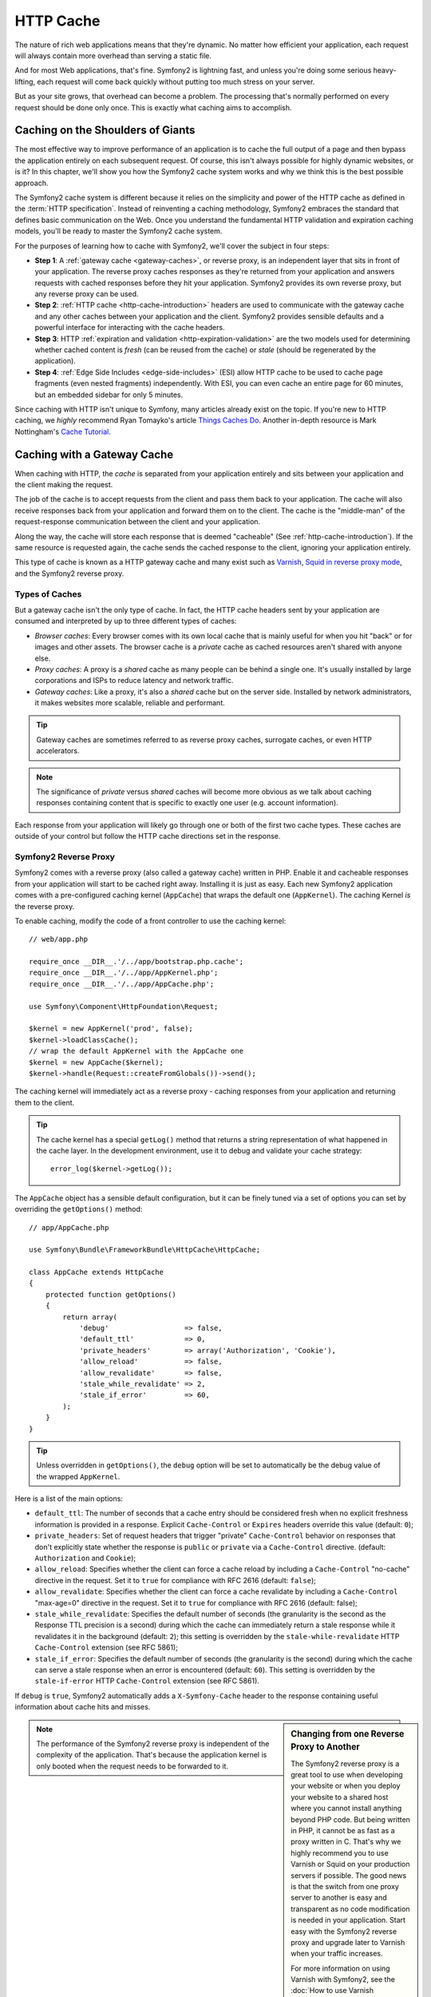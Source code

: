 .. index::
   single: Cache

HTTP Cache
==========

The nature of rich web applications means that they're dynamic. No matter
how efficient your application, each request will always contain more overhead
than serving a static file.

And for most Web applications, that's fine. Symfony2 is lightning fast, and
unless you're doing some serious heavy-lifting, each request will come back
quickly without putting too much stress on your server.

But as your site grows, that overhead can become a problem. The processing
that's normally performed on every request should be done only once. This
is exactly what caching aims to accomplish.

Caching on the Shoulders of Giants
----------------------------------

The most effective way to improve performance of an application is to cache
the full output of a page and then bypass the application entirely on each
subsequent request. Of course, this isn't always possible for highly dynamic
websites, or is it? In this chapter, we'll show you how the Symfony2 cache
system works and why we think this is the best possible approach.

The Symfony2 cache system is different because it relies on the simplicity
and power of the HTTP cache as defined in the :term:`HTTP specification`.
Instead of reinventing a caching methodology, Symfony2 embraces the standard
that defines basic communication on the Web. Once you understand the fundamental
HTTP validation and expiration caching models, you'll be ready to master
the Symfony2 cache system.

For the purposes of learning how to cache with Symfony2, we'll cover the
subject in four steps:

* **Step 1**: A :ref:`gateway cache <gateway-caches>`, or reverse proxy, is
  an independent layer that sits in front of your application. The reverse
  proxy caches responses as they're returned from your application and answers
  requests with cached responses before they hit your application. Symfony2
  provides its own reverse proxy, but any reverse proxy can be used.

* **Step 2**: :ref:`HTTP cache <http-cache-introduction>` headers are used
  to communicate with the gateway cache and any other caches between your
  application and the client. Symfony2 provides sensible defaults and a
  powerful interface for interacting with the cache headers.

* **Step 3**: HTTP :ref:`expiration and validation <http-expiration-validation>`
  are the two models used for determining whether cached content is *fresh*
  (can be reused from the cache) or *stale* (should be regenerated by the
  application).

* **Step 4**: :ref:`Edge Side Includes <edge-side-includes>` (ESI) allow HTTP
  cache to be used to cache page fragments (even nested fragments) independently.
  With ESI, you can even cache an entire page for 60 minutes, but an embedded
  sidebar for only 5 minutes.

Since caching with HTTP isn't unique to Symfony, many articles already exist
on the topic. If you're new to HTTP caching, we *highly* recommend Ryan
Tomayko's article `Things Caches Do`_. Another in-depth resource is Mark
Nottingham's `Cache Tutorial`_.

.. index::
   single: Cache; Proxy
   single: Cache; Reverse Proxy
   single: Cache; Gateway

.. _gateway-caches:

Caching with a Gateway Cache
----------------------------

When caching with HTTP, the *cache* is separated from your application entirely
and sits between your application and the client making the request.

The job of the cache is to accept requests from the client and pass them
back to your application. The cache will also receive responses back from
your application and forward them on to the client. The cache is the "middle-man"
of the request-response communication between the client and your application.

Along the way, the cache will store each response that is deemed "cacheable"
(See :ref:`http-cache-introduction`). If the same resource is requested again,
the cache sends the cached response to the client, ignoring your application
entirely.

This type of cache is known as a HTTP gateway cache and many exist such
as `Varnish`_, `Squid in reverse proxy mode`_, and the Symfony2 reverse proxy.

.. index::
   single: Cache; Types of

Types of Caches
~~~~~~~~~~~~~~~

But a gateway cache isn't the only type of cache. In fact, the HTTP cache
headers sent by your application are consumed and interpreted by up to three
different types of caches:

* *Browser caches*: Every browser comes with its own local cache that is
  mainly useful for when you hit "back" or for images and other assets.
  The browser cache is a *private* cache as cached resources aren't shared
  with anyone else.

* *Proxy caches*: A proxy is a *shared* cache as many people can be behind a
  single one. It's usually installed by large corporations and ISPs to reduce
  latency and network traffic.

* *Gateway caches*: Like a proxy, it's also a *shared* cache but on the server
  side. Installed by network administrators, it makes websites more scalable,
  reliable and performant.

.. tip::

    Gateway caches are sometimes referred to as reverse proxy caches,
    surrogate caches, or even HTTP accelerators.

.. note::

    The significance of *private* versus *shared* caches will become more
    obvious as we talk about caching responses containing content that is
    specific to exactly one user (e.g. account information).

Each response from your application will likely go through one or both of
the first two cache types. These caches are outside of your control but follow
the HTTP cache directions set in the response.

.. index::
   single: Cache; Symfony2 Reverse Proxy

.. _`symfony-gateway-cache`:

Symfony2 Reverse Proxy
~~~~~~~~~~~~~~~~~~~~~~

Symfony2 comes with a reverse proxy (also called a gateway cache) written
in PHP. Enable it and cacheable responses from your application will start
to be cached right away. Installing it is just as easy. Each new Symfony2
application comes with a pre-configured caching kernel (``AppCache``) that
wraps the default one (``AppKernel``). The caching Kernel *is* the reverse
proxy.

To enable caching, modify the code of a front controller to use the caching
kernel::

    // web/app.php

    require_once __DIR__.'/../app/bootstrap.php.cache';
    require_once __DIR__.'/../app/AppKernel.php';
    require_once __DIR__.'/../app/AppCache.php';

    use Symfony\Component\HttpFoundation\Request;

    $kernel = new AppKernel('prod', false);
    $kernel->loadClassCache();
    // wrap the default AppKernel with the AppCache one
    $kernel = new AppCache($kernel);
    $kernel->handle(Request::createFromGlobals())->send();

The caching kernel will immediately act as a reverse proxy - caching responses
from your application and returning them to the client.

.. tip::

    The cache kernel has a special ``getLog()`` method that returns a string
    representation of what happened in the cache layer. In the development
    environment, use it to debug and validate your cache strategy::

        error_log($kernel->getLog());

The ``AppCache`` object has a sensible default configuration, but it can be
finely tuned via a set of options you can set by overriding the ``getOptions()``
method::

    // app/AppCache.php

    use Symfony\Bundle\FrameworkBundle\HttpCache\HttpCache;

    class AppCache extends HttpCache
    {
        protected function getOptions()
        {
            return array(
                'debug'                  => false,
                'default_ttl'            => 0,
                'private_headers'        => array('Authorization', 'Cookie'),
                'allow_reload'           => false,
                'allow_revalidate'       => false,
                'stale_while_revalidate' => 2,
                'stale_if_error'         => 60,
            );
        }
    }

.. tip::

    Unless overridden in ``getOptions()``, the ``debug`` option will be set
    to automatically be the debug value of the wrapped ``AppKernel``.

Here is a list of the main options:

* ``default_ttl``: The number of seconds that a cache entry should be
  considered fresh when no explicit freshness information is provided in a
  response. Explicit ``Cache-Control`` or ``Expires`` headers override this
  value (default: ``0``);

* ``private_headers``: Set of request headers that trigger "private"
  ``Cache-Control`` behavior on responses that don't explicitly state whether
  the response is ``public`` or ``private`` via a ``Cache-Control`` directive.
  (default: ``Authorization`` and ``Cookie``);

* ``allow_reload``: Specifies whether the client can force a cache reload by
  including a ``Cache-Control`` "no-cache" directive in the request. Set it to
  ``true`` for compliance with RFC 2616 (default: ``false``);

* ``allow_revalidate``: Specifies whether the client can force a cache
  revalidate by including a ``Cache-Control`` "max-age=0" directive in the
  request. Set it to ``true`` for compliance with RFC 2616 (default: false);

* ``stale_while_revalidate``: Specifies the default number of seconds (the
  granularity is the second as the Response TTL precision is a second) during
  which the cache can immediately return a stale response while it revalidates
  it in the background (default: ``2``); this setting is overridden by the
  ``stale-while-revalidate`` HTTP ``Cache-Control`` extension (see RFC 5861);

* ``stale_if_error``: Specifies the default number of seconds (the granularity
  is the second) during which the cache can serve a stale response when an
  error is encountered (default: ``60``). This setting is overridden by the
  ``stale-if-error`` HTTP ``Cache-Control`` extension (see RFC 5861).

If ``debug`` is ``true``, Symfony2 automatically adds a ``X-Symfony-Cache``
header to the response containing useful information about cache hits and
misses.

.. sidebar:: Changing from one Reverse Proxy to Another

    The Symfony2 reverse proxy is a great tool to use when developing your
    website or when you deploy your website to a shared host where you cannot
    install anything beyond PHP code. But being written in PHP, it cannot
    be as fast as a proxy written in C. That's why we highly recommend you
    to use Varnish or Squid on your production servers if possible. The good
    news is that the switch from one proxy server to another is easy and
    transparent as no code modification is needed in your application. Start
    easy with the Symfony2 reverse proxy and upgrade later to Varnish when
    your traffic increases.

    For more information on using Varnish with Symfony2, see the
    :doc:`How to use Varnish </cookbook/cache/varnish>` cookbook chapter.

.. note::

    The performance of the Symfony2 reverse proxy is independent of the
    complexity of the application. That's because the application kernel is
    only booted when the request needs to be forwarded to it.

.. index::
   single: Cache; HTTP

.. _http-cache-introduction:

Introduction to HTTP Caching
----------------------------

To take advantage of the available cache layers, your application must be
able to communicate which responses are cacheable and the rules that govern
when/how that cache should become stale. This is done by setting HTTP cache
headers on the response.

.. tip::

    Keep in mind that "HTTP" is nothing more than the language (a simple text
    language) that web clients (e.g. browsers) and web servers use to communicate
    with each other. When we talk about HTTP caching, we're talking about the
    part of that language that allows clients and servers to exchange information
    related to caching.

HTTP specifies four response cache headers that we're concerned with:

* ``Cache-Control``
* ``Expires``
* ``ETag``
* ``Last-Modified``

The most important and versatile header is the ``Cache-Control`` header,
which is actually a collection of various cache information.

.. note::

    Each of the headers will be explained in full detail in the
    :ref:`http-expiration-validation` section.

.. index::
   single: Cache; Cache-Control header
   single: HTTP headers; Cache-Control

The Cache-Control Header
~~~~~~~~~~~~~~~~~~~~~~~~

The ``Cache-Control`` header is unique in that it contains not one, but various
pieces of information about the cacheability of a response. Each piece of
information is separated by a comma:

     Cache-Control: private, max-age=0, must-revalidate

     Cache-Control: max-age=3600, must-revalidate

Symfony provides an abstraction around the ``Cache-Control`` header to make
its creation more manageable:

.. code-block:: php

    $response = new Response();

    // mark the response as either public or private
    $response->setPublic();
    $response->setPrivate();

    // set the private or shared max age
    $response->setMaxAge(600);
    $response->setSharedMaxAge(600);

    // set a custom Cache-Control directive
    $response->headers->addCacheControlDirective('must-revalidate', true);

Public vs Private Responses
~~~~~~~~~~~~~~~~~~~~~~~~~~~

Both gateway and proxy caches are considered "shared" caches as the cached
content is shared by more than one user. If a user-specific response were
ever mistakenly stored by a shared cache, it might be returned later to any
number of different users. Imagine if your account information were cached
and then returned to every subsequent user who asked for their account page!

To handle this situation, every response may be set to be public or private:

* *public*: Indicates that the response may be cached by both private and
  shared caches;

* *private*: Indicates that all or part of the response message is intended
  for a single user and must not be cached by a shared cache.

Symfony conservatively defaults each response to be private. To take advantage
of shared caches (like the Symfony2 reverse proxy), the response will need
to be explicitly set as public.

.. index::
   single: Cache; Safe methods

Safe Methods
~~~~~~~~~~~~

HTTP caching only works for "safe" HTTP methods (like GET and HEAD). Being
safe means that you never change the application's state on the server when
serving the request (you can of course log information, cache data, etc).
This has two very reasonable consequences:

* You should *never* change the state of your application when responding
  to a GET or HEAD request. Even if you don't use a gateway cache, the presence
  of proxy caches mean that any GET or HEAD request may or may not actually
  hit your server.

* Don't expect PUT, POST or DELETE methods to cache. These methods are meant
  to be used when mutating the state of your application (e.g. deleting a
  blog post). Caching them would prevent certain requests from hitting and
  mutating your application.

Caching Rules and Defaults
~~~~~~~~~~~~~~~~~~~~~~~~~~

HTTP 1.1 allows caching anything by default unless there is an explicit
``Cache-Control`` header. In practice, most caches do nothing when requests
have a cookie, an authorization header, use a non-safe method (i.e. PUT, POST,
DELETE), or when responses have a redirect status code.

Symfony2 automatically sets a sensible and conservative ``Cache-Control``
header when none is set by the developer by following these rules:

* If no cache header is defined (``Cache-Control``, ``Expires``, ``ETag``
  or ``Last-Modified``), ``Cache-Control`` is set to ``no-cache``, meaning
  that the response will not be cached;

* If ``Cache-Control`` is empty (but one of the other cache headers is present),
  its value is set to ``private, must-revalidate``;

* But if at least one ``Cache-Control`` directive is set, and no 'public' or
  ``private`` directives have been explicitly added, Symfony2 adds the
  ``private`` directive automatically (except when ``s-maxage`` is set).

.. _http-expiration-validation:

HTTP Expiration and Validation
------------------------------

The HTTP specification defines two caching models:

* With the `expiration model`_, you simply specify how long a response should
  be considered "fresh" by including a ``Cache-Control`` and/or an ``Expires``
  header. Caches that understand expiration will not make the same request
  until the cached version reaches its expiration time and becomes "stale".

* When pages are really dynamic (i.e. their representation changes often),
  the `validation model`_ is often necessary. With this model, the
  cache stores the response, but asks the server on each request whether
  or not the cached response is still valid. The application uses a unique
  response identifier (the ``Etag`` header) and/or a timestamp (the ``Last-Modified``
  header) to check if the page has changed since being cached.

The goal of both models is to never generate the same response twice by relying
on a cache to store and return "fresh" responses.

.. sidebar:: Reading the HTTP Specification

    The HTTP specification defines a simple but powerful language in which
    clients and servers can communicate. As a web developer, the request-response
    model of the specification dominates our work. Unfortunately, the actual
    specification document - `RFC 2616`_ - can be difficult to read.

    There is an on-going effort (`HTTP Bis`_) to rewrite the RFC 2616. It does
    not describe a new version of HTTP, but mostly clarifies the original HTTP
    specification. The organization is also improved as the specification
    is split into seven parts; everything related to HTTP caching can be
    found in two dedicated parts (`P4 - Conditional Requests`_ and `P6 -
    Caching: Browser and intermediary caches`_).

    As a web developer, we strongly urge you to read the specification. Its
    clarity and power - even more than ten years after its creation - is
    invaluable. Don't be put-off by the appearance of the spec - its contents
    are much more beautiful than its cover.

.. index::
   single: Cache; HTTP Expiration

Expiration
~~~~~~~~~~

The expiration model is the more efficient and straightforward of the two
caching models and should be used whenever possible. When a response is cached
with an expiration, the cache will store the response and return it directly
without hitting the application until it expires.

The expiration model can be accomplished using one of two, nearly identical,
HTTP headers: ``Expires`` or ``Cache-Control``.

.. index::
   single: Cache; Expires header
   single: HTTP headers; Expires

Expiration with the ``Expires`` Header
~~~~~~~~~~~~~~~~~~~~~~~~~~~~~~~~~~~~~~

According to the HTTP specification, "the ``Expires`` header field gives
the date/time after which the response is considered stale." The ``Expires``
header can be set with the ``setExpires()`` ``Response`` method. It takes a
``DateTime`` instance as an argument::

    $date = new DateTime();
    $date->modify('+600 seconds');

    $response->setExpires($date);

The resulting HTTP header will look like this::

    Expires: Thu, 01 Mar 2011 16:00:00 GMT

.. note::

    The ``setExpires()`` method automatically converts the date to the GMT
    timezone as required by the specification.

Note that in HTTP versions before 1.1 the origin server wasn't required to
send the ``Date`` header. Consequently the cache (e.g. the browser) might
need to rely onto his local clock to evaluate the ``Expires`` header making
the lifetime calculation vulnerable to clock skew. Another limitation
of the ``Expires`` header is that the specification states that "HTTP/1.1
servers should not send ``Expires`` dates more than one year in the future."

.. index::
   single: Cache; Cache-Control header
   single: HTTP headers; Cache-Control

Expiration with the ``Cache-Control`` Header
~~~~~~~~~~~~~~~~~~~~~~~~~~~~~~~~~~~~~~~~~~~~

Because of the ``Expires`` header limitations, most of the time, you should
use the ``Cache-Control`` header instead. Recall that the ``Cache-Control``
header is used to specify many different cache directives. For expiration,
there are two directives, ``max-age`` and ``s-maxage``. The first one is
used by all caches, whereas the second one is only taken into account by
shared caches::

    // Sets the number of seconds after which the response
    // should no longer be considered fresh
    $response->setMaxAge(600);

    // Same as above but only for shared caches
    $response->setSharedMaxAge(600);

The ``Cache-Control`` header would take on the following format (it may have
additional directives)::

    Cache-Control: max-age=600, s-maxage=600

.. index::
   single: Cache; Validation

Validation
~~~~~~~~~~

When a resource needs to be updated as soon as a change is made to the underlying
data, the expiration model falls short. With the expiration model, the application
won't be asked to return the updated response until the cache finally becomes
stale.

The validation model addresses this issue. Under this model, the cache continues
to store responses. The difference is that, for each request, the cache asks
the application whether or not the cached response is still valid. If the
cache *is* still valid, your application should return a 304 status code
and no content. This tells the cache that it's ok to return the cached response.

Under this model, you mainly save bandwidth as the representation is not
sent twice to the same client (a 304 response is sent instead). But if you
design your application carefully, you might be able to get the bare minimum
data needed to send a 304 response and save CPU also (see below for an implementation
example).

.. tip::

    The 304 status code means "Not Modified". It's important because with
    this status code do *not* contain the actual content being requested.
    Instead, the response is simply a light-weight set of directions that
    tell cache that it should use its stored version.

Like with expiration, there are two different HTTP headers that can be used
to implement the validation model: ``ETag`` and ``Last-Modified``.

.. index::
   single: Cache; Etag header
   single: HTTP headers; Etag

Validation with the ``ETag`` Header
~~~~~~~~~~~~~~~~~~~~~~~~~~~~~~~~~~~

The ``ETag`` header is a string header (called the "entity-tag") that uniquely
identifies one representation of the target resource. It's entirely generated
and set by your application so that you can tell, for example, if the ``/about``
resource that's stored by the cache is up-to-date with what your application
would return. An ``ETag`` is like a fingerprint and is used to quickly compare
if two different versions of a resource are equivalent. Like fingerprints,
each ``ETag`` must be unique across all representations of the same resource.

Let's walk through a simple implementation that generates the ETag as the
md5 of the content::

    public function indexAction()
    {
        $response = $this->render('MyBundle:Main:index.html.twig');
        $response->setETag(md5($response->getContent()));
        $response->isNotModified($this->getRequest());

        return $response;
    }

The ``Response::isNotModified()`` method compares the ``ETag`` sent with
the ``Request`` with the one set on the ``Response``. If the two match, the
method automatically sets the ``Response`` status code to 304.

This algorithm is simple enough and very generic, but you need to create the
whole ``Response`` before being able to compute the ETag, which is sub-optimal.
In other words, it saves on bandwidth, but not CPU cycles.

In the :ref:`optimizing-cache-validation` section, we'll show how validation
can be used more intelligently to determine the validity of a cache without
doing so much work.

.. tip::

    Symfony2 also supports weak ETags by passing ``true`` as the second
    argument to the
    :method:`Symfony\\Component\\HttpFoundation\\Response::setETag` method.

.. index::
   single: Cache; Last-Modified header
   single: HTTP headers; Last-Modified

Validation with the ``Last-Modified`` Header
~~~~~~~~~~~~~~~~~~~~~~~~~~~~~~~~~~~~~~~~~~~~

The ``Last-Modified`` header is the second form of validation. According
to the HTTP specification, "The ``Last-Modified`` header field indicates
the date and time at which the origin server believes the representation
was last modified." In other words, the application decides whether or not
the cached content has been updated based on whether or not it's been updated
since the response was cached.

For instance, you can use the latest update date for all the objects needed to
compute the resource representation as the value for the ``Last-Modified``
header value::

    public function showAction($articleSlug)
    {
        // ...

        $articleDate = new \DateTime($article->getUpdatedAt());
        $authorDate = new \DateTime($author->getUpdatedAt());

        $date = $authorDate > $articleDate ? $authorDate : $articleDate;

        $response->setLastModified($date);
        $response->isNotModified($this->getRequest());

        return $response;
    }

The ``Response::isNotModified()`` method compares the ``If-Modified-Since``
header sent by the request with the ``Last-Modified`` header set on the
response. If they are equivalent, the ``Response`` will be set to a 304 status
code.

.. note::

    The ``If-Modified-Since`` request header equals the ``Last-Modified``
    header of the last response sent to the client for the particular resource.
    This is how the client and server communicate with each other and decide
    whether or not the resource has been updated since it was cached.

.. index::
   single: Cache; Conditional get
   single: HTTP; 304

.. _optimizing-cache-validation:

Optimizing your Code with Validation
~~~~~~~~~~~~~~~~~~~~~~~~~~~~~~~~~~~~

The main goal of any caching strategy is to lighten the load on the application.
Put another way, the less you do in your application to return a 304 response,
the better. The ``Response::isNotModified()`` method does exactly that by
exposing a simple and efficient pattern::

    public function showAction($articleSlug)
    {
        // Get the minimum information to compute
        // the ETag or the Last-Modified value
        // (based on the Request, data is retrieved from
        // a database or a key-value store for instance)
        $article = // ...

        // create a Response with a ETag and/or a Last-Modified header
        $response = new Response();
        $response->setETag($article->computeETag());
        $response->setLastModified($article->getPublishedAt());

        // Check that the Response is not modified for the given Request
        if ($response->isNotModified($this->getRequest())) {
            // return the 304 Response immediately
            return $response;
        } else {
            // do more work here - like retrieving more data
            $comments = // ...

            // or render a template with the $response you've already started
            return $this->render(
                'MyBundle:MyController:article.html.twig',
                array('article' => $article, 'comments' => $comments),
                $response
            );
        }
    }

When the ``Response`` is not modified, the ``isNotModified()`` automatically sets
the response status code to ``304``, removes the content, and removes some
headers that must not be present for ``304`` responses (see
:method:`Symfony\\Component\\HttpFoundation\\Response::setNotModified`).

.. index::
   single: Cache; Vary
   single: HTTP headers; Vary

Varying the Response
~~~~~~~~~~~~~~~~~~~~

So far, we've assumed that each URI has exactly one representation of the
target resource. By default, HTTP caching is done by using the URI of the
resource as the cache key. If two people request the same URI of a cacheable
resource, the second person will receive the cached version.

Sometimes this isn't enough and different versions of the same URI need to
be cached based on one or more request header values. For instance, if you
compress pages when the client supports it, any given URI has two representations:
one when the client supports compression, and one when it does not. This
determination is done by the value of the ``Accept-Encoding`` request header.

In this case, we need the cache to store both a compressed and uncompressed
version of the response for the particular URI and return them based on the
request's ``Accept-Encoding`` value. This is done by using the ``Vary`` response
header, which is a comma-separated list of different headers whose values
trigger a different representation of the requested resource::

    Vary: Accept-Encoding, User-Agent

.. tip::

    This particular ``Vary`` header would cache different versions of each
    resource based on the URI and the value of the ``Accept-Encoding`` and
    ``User-Agent`` request header.

The ``Response`` object offers a clean interface for managing the ``Vary``
header::

    // set one vary header
    $response->setVary('Accept-Encoding');

    // set multiple vary headers
    $response->setVary(array('Accept-Encoding', 'User-Agent'));

The ``setVary()`` method takes a header name or an array of header names for
which the response varies.

Expiration and Validation
~~~~~~~~~~~~~~~~~~~~~~~~~

You can of course use both validation and expiration within the same ``Response``.
As expiration wins over validation, you can easily benefit from the best of
both worlds. In other words, by using both expiration and validation, you
can instruct the cache to serve the cached content, while checking back
at some interval (the expiration) to verify that the content is still valid.

.. index::
    pair: Cache; Configuration

More Response Methods
~~~~~~~~~~~~~~~~~~~~~

The Response class provides many more methods related to the cache. Here are
the most useful ones::

    // Marks the Response stale
    $response->expire();

    // Force the response to return a proper 304 response with no content
    $response->setNotModified();

Additionally, most cache-related HTTP headers can be set via the single
``setCache()`` method::

    // Set cache settings in one call
    $response->setCache(array(
        'etag'          => $etag,
        'last_modified' => $date,
        'max_age'       => 10,
        's_maxage'      => 10,
        'public'        => true,
        // 'private'    => true,
    ));

.. index::
  single: Cache; ESI
  single: ESI

.. _edge-side-includes:

Using Edge Side Includes
------------------------

Gateway caches are a great way to make your website perform better. But they
have one limitation: they can only cache whole pages. If you can't cache
whole pages or if parts of a page has "more" dynamic parts, you are out of
luck. Fortunately, Symfony2 provides a solution for these cases, based on a
technology called `ESI`_, or Edge Side Includes. Akamaï wrote this specification
almost 10 years ago, and it allows specific parts of a page to have a different
caching strategy than the main page.

The ESI specification describes tags you can embed in your pages to communicate
with the gateway cache. Only one tag is implemented in Symfony2, ``include``,
as this is the only useful one outside of Akamaï context:

.. code-block:: html

    <html>
        <body>
            Some content

            <!-- Embed the content of another page here -->
            <esi:include src="http://..." />

            More content
        </body>
    </html>

.. note::

    Notice from the example that each ESI tag has a fully-qualified URL.
    An ESI tag represents a page fragment that can be fetched via the given
    URL.

When a request is handled, the gateway cache fetches the entire page from
its cache or requests it from the backend application. If the response contains
one or more ESI tags, these are processed in the same way. In other words,
the gateway cache either retrieves the included page fragment from its cache
or requests the page fragment from the backend application again. When all
the ESI tags have been resolved, the gateway cache merges each into the main
page and sends the final content to the client.

All of this happens transparently at the gateway cache level (i.e. outside
of your application). As you'll see, if you choose to take advantage of ESI
tags, Symfony2 makes the process of including them almost effortless.

Using ESI in Symfony2
~~~~~~~~~~~~~~~~~~~~~

First, to use ESI, be sure to enable it in your application configuration:

.. configuration-block::

    .. code-block:: yaml

        # app/config/config.yml
        framework:
            # ...
            esi: { enabled: true }

    .. code-block:: xml

        <!-- app/config/config.xml -->
        <framework:config ...>
            <!-- ... -->
            <framework:esi enabled="true" />
        </framework:config>

    .. code-block:: php

        // app/config/config.php
        $container->loadFromExtension('framework', array(
            // ...
            'esi'    => array('enabled' => true),
        ));

Now, suppose we have a page that is relatively static, except for a news
ticker at the bottom of the content. With ESI, we can cache the news ticker
independent of the rest of the page.

.. code-block:: php

    public function indexAction()
    {
        $response = $this->render('MyBundle:MyController:index.html.twig');
        $response->setSharedMaxAge(600);

        return $response;
    }

In this example, we've given the full-page cache a lifetime of ten minutes.
Next, let's include the news ticker in the template by embedding an action.
This is done via the ``render`` helper (See :ref:`templating-embedding-controller`
for more details).

As the embedded content comes from another page (or controller for that
matter), Symfony2 uses the standard ``render`` helper to configure ESI tags:

.. configuration-block::

    .. code-block:: jinja

        {% render '...:news' with {}, {'standalone': true} %}

    .. code-block:: php

        <?php echo $view['actions']->render('...:news', array(), array('standalone' => true)) ?>

By setting ``standalone`` to ``true``, you tell Symfony2 that the action
should be rendered as an ESI tag. You might be wondering why you would want to
use a helper instead of just writing the ESI tag yourself. That's because
using a helper makes your application work even if there is no gateway cache
installed. Let's see how it works.

When standalone is ``false`` (the default), Symfony2 merges the included page
content within the main one before sending the response to the client. But
when standalone is ``true``, *and* if Symfony2 detects that it's talking
to a gateway cache that supports ESI, it generates an ESI include tag. But
if there is no gateway cache or if it does not support ESI, Symfony2 will
just merge the included page content within the main one as it would have
done were standalone set to ``false``.

.. note::

    Symfony2 detects if a gateway cache supports ESI via another Akamaï
    specification that is supported out of the box by the Symfony2 reverse
    proxy.

The embedded action can now specify its own caching rules, entirely independent
of the master page.

.. code-block:: php

    public function newsAction()
    {
      // ...

      $response->setSharedMaxAge(60);
    }

With ESI, the full page cache will be valid for 600 seconds, but the news
component cache will only last for 60 seconds.

A requirement of ESI, however, is that the embedded action be accessible
via a URL so the gateway cache can fetch it independently of the rest of
the page. Of course, an action can't be accessed via a URL unless it has
a route that points to it. Symfony2 takes care of this via a generic route
and controller. For the ESI include tag to work properly, you must define
the ``_internal`` route:

.. configuration-block::

    .. code-block:: yaml

        # app/config/routing.yml
        _internal:
            resource: "@FrameworkBundle/Resources/config/routing/internal.xml"
            prefix:   /_internal

    .. code-block:: xml

        <!-- app/config/routing.xml -->
        <?xml version="1.0" encoding="UTF-8" ?>

        <routes xmlns="http://symfony.com/schema/routing"
            xmlns:xsi="http://www.w3.org/2001/XMLSchema-instance"
            xsi:schemaLocation="http://symfony.com/schema/routing http://symfony.com/schema/routing/routing-1.0.xsd">

            <import resource="@FrameworkBundle/Resources/config/routing/internal.xml" prefix="/_internal" />
        </routes>

    .. code-block:: php

        // app/config/routing.php
        use Symfony\Component\Routing\RouteCollection;
        use Symfony\Component\Routing\Route;

        $collection->addCollection($loader->import('@FrameworkBundle/Resources/config/routing/internal.xml', '/_internal'));

        return $collection;

.. tip::

    Since this route allows all actions to be accessed via a URL, you might
    want to protect it by using the Symfony2 firewall feature (by allowing
    access to your reverse proxy's IP range). See the :ref:`Securing by IP<book-security-securing-ip>` 
    section of the :doc:`Security Chapter </book/security>` for more information 
    on how to do this.

One great advantage of this caching strategy is that you can make your
application as dynamic as needed and at the same time, hit the application as
little as possible.

.. note::

    Once you start using ESI, remember to always use the ``s-maxage``
    directive instead of ``max-age``. As the browser only ever receives the
    aggregated resource, it is not aware of the sub-components, and so it will
    obey the ``max-age`` directive and cache the entire page. And you don't
    want that.

The ``render`` helper supports two other useful options:

* ``alt``: used as the ``alt`` attribute on the ESI tag, which allows you
  to specify an alternative URL to be used if the ``src`` cannot be found;

* ``ignore_errors``: if set to true, an ``onerror`` attribute will be added
  to the ESI with a value of ``continue`` indicating that, in the event of
  a failure, the gateway cache will simply remove the ESI tag silently.

.. index::
    single: Cache; Invalidation

.. _http-cache-invalidation:

Cache Invalidation
------------------

    "There are only two hard things in Computer Science: cache invalidation
    and naming things." --Phil Karlton

You should never need to invalidate cached data because invalidation is already
taken into account natively in the HTTP cache models. If you use validation,
you never need to invalidate anything by definition; and if you use expiration
and need to invalidate a resource, it means that you set the expires date
too far away in the future.

.. note::

    Since invalidation is a topic specific to each type of reverse proxy,
    if you don't worry about invalidation, you can switch between reverse
    proxies without changing anything in your application code.

Actually, all reverse proxies provide ways to purge cached data, but you
should avoid them as much as possible. The most standard way is to purge the
cache for a given URL by requesting it with the special ``PURGE`` HTTP method.

Here is how you can configure the Symfony2 reverse proxy to support the
``PURGE`` HTTP method::

    // app/AppCache.php

    use Symfony\Bundle\FrameworkBundle\HttpCache\HttpCache;

    class AppCache extends HttpCache
    {
        protected function invalidate(Request $request)
        {
            if ('PURGE' !== $request->getMethod()) {
                return parent::invalidate($request);
            }

            $response = new Response();
            if (!$this->getStore()->purge($request->getUri())) {
                $response->setStatusCode(404, 'Not purged');
            } else {
                $response->setStatusCode(200, 'Purged');
            }

            return $response;
        }
    }

.. caution::

    You must protect the ``PURGE`` HTTP method somehow to avoid random people
    purging your cached data.

Summary
-------

Symfony2 was designed to follow the proven rules of the road: HTTP. Caching
is no exception. Mastering the Symfony2 cache system means becoming familiar
with the HTTP cache models and using them effectively. This means that, instead
of relying only on Symfony2 documentation and code examples, you have access
to a world of knowledge related to HTTP caching and gateway caches such as
Varnish.

Learn more from the Cookbook
----------------------------

* :doc:`/cookbook/cache/varnish`

.. _`Things Caches Do`: http://tomayko.com/writings/things-caches-do
.. _`Cache Tutorial`: http://www.mnot.net/cache_docs/
.. _`Varnish`: http://www.varnish-cache.org/
.. _`Squid in reverse proxy mode`: http://wiki.squid-cache.org/SquidFaq/ReverseProxy
.. _`expiration model`: http://tools.ietf.org/html/rfc2616#section-13.2
.. _`validation model`: http://tools.ietf.org/html/rfc2616#section-13.3
.. _`RFC 2616`: http://tools.ietf.org/html/rfc2616
.. _`HTTP Bis`: http://tools.ietf.org/wg/httpbis/
.. _`P4 - Conditional Requests`: http://tools.ietf.org/html/draft-ietf-httpbis-p4-conditional-12
.. _`P6 - Caching: Browser and intermediary caches`: http://tools.ietf.org/html/draft-ietf-httpbis-p6-cache-12
.. _`ESI`: http://www.w3.org/TR/esi-lang